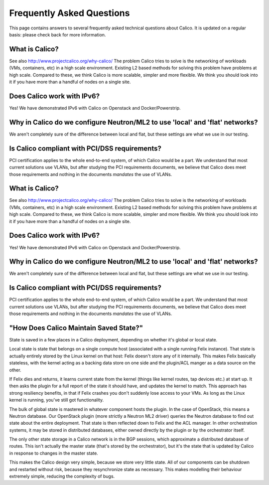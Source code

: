 Frequently Asked Questions
==========================

This page contains answers to several frequently asked technical questions
about Calico. It is updated on a regular basis: please check back for more
information.

What is Calico?
---------------

See also http://www.projectcalico.org/why-calico/
The problem Calico tries to solve is the networking of workloads (VMs,
containers, etc) in a high scale environment.  Existing L2 based methods for
solving this problem have problems at high scale.  Compared to these, we think
Calico is more scalable, simpler and more flexible.  We think you should look
into it if you have more than a handful of nodes on a single site.

Does Calico work with IPv6?
---------------------------

Yes!  We have demonstrated IPv6 with Calico on Openstack and Docker/Powerstrip.

Why in Calico do we configure Neutron/ML2 to use 'local' and 'flat' networks?
-----------------------------------------------------------------------------

We aren't completely sure of the difference between local and flat, but these
settings are what we use in our testing.

Is Calico compliant with PCI/DSS requirements?
----------------------------------------------

PCI certification applies to the whole end-to-end system, of which Calico would
be a part.  We understand that most current solutions use VLANs, but after
studying the PCI requirements documents, we believe that Calico does meet those
requirements and nothing in the documents *mandates* the use of VLANs.

What is Calico?
---------------

See also http://www.projectcalico.org/why-calico/
The problem Calico tries to solve is the networking of workloads (VMs,
containers, etc) in a high scale environment.  Existing L2 based methods for
solving this problem have problems at high scale.  Compared to these, we think
Calico is more scalable, simpler and more flexible.  We think you should look
into it if you have more than a handful of nodes on a single site.

Does Calico work with IPv6?
---------------------------

Yes!  We have demonstrated IPv6 with Calico on Openstack and Docker/Powerstrip.

Why in Calico do we configure Neutron/ML2 to use 'local' and 'flat' networks?
-----------------------------------------------------------------------------

We aren't completely sure of the difference between local and flat, but these
settings are what we use in our testing.

Is Calico compliant with PCI/DSS requirements?
----------------------------------------------

PCI certification applies to the whole end-to-end system, of which Calico would
be a part.  We understand that most current solutions use VLANs, but after
studying the PCI requirements documents, we believe that Calico does meet those
requirements and nothing in the documents *mandates* the use of VLANs.

"How Does Calico Maintain Saved State?"
---------------------------------------

State is saved in a few places in a Calico deployment, depending on
whether it's global or local state.

Local state is state that belongs on a single compute host (associated
with a single running Felix instance). That state is actually entirely
stored by the Linux kernel on that host: Felix doesn't store any of it
internally. This makes Felix basically stateless, with the kernel acting
as a backing data store on one side and the plugin/ACL manger as a data
source on the other.

If Felix dies and returns, it learns current state from the kernel
(things like kernel routes, tap devices etc.) at start up. It then asks
the plugin for a full report of the state it should have, and updates
the kernel to match. This approach has strong resiliency benefits, in
that if Felix crashes you don't suddenly lose access to your VMs. As
long as the Linux kernel is running, you've still got functionality.

The bulk of global state is mastered in whatever component hosts the
plugin. In the case of OpenStack, this means a Neutron database. Our
OpenStack plugin (more strictly a Neutron ML2 driver) queries the
Neutron database to find out state about the entire deployment. That
state is then reflected down to Felix and the ACL manager. In other
orchestration systems, it may be stored in distributed databases, either
owned directly by the plugin or by the orchestrator itself.

The only other state storage in a Calico network is in the BGP sessions,
which approximate a distributed database of routes. This isn't actually
the master state (that's stored by the orchestrator), but it's the state
that is updated by Calico in response to changes in the master state.

This makes the Calico design very simple, because we store very little
state. All of our components can be shutdown and restarted without risk,
because they resynchronize state as necessary. This makes modelling
their behaviour extremely simple, reducing the complexity of bugs.
